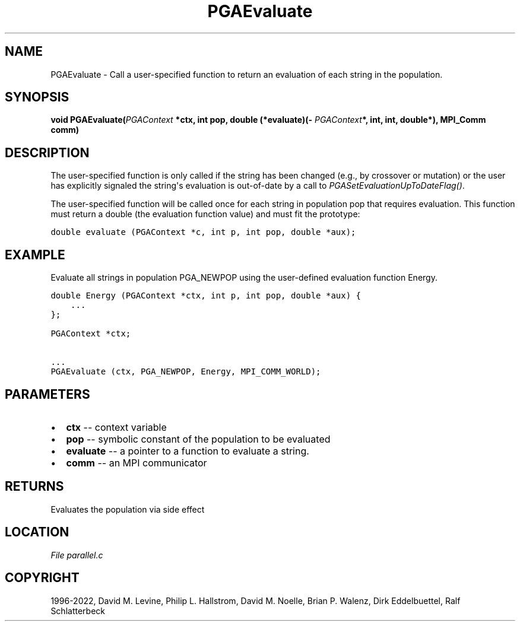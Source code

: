 .\" Man page generated from reStructuredText.
.
.
.nr rst2man-indent-level 0
.
.de1 rstReportMargin
\\$1 \\n[an-margin]
level \\n[rst2man-indent-level]
level margin: \\n[rst2man-indent\\n[rst2man-indent-level]]
-
\\n[rst2man-indent0]
\\n[rst2man-indent1]
\\n[rst2man-indent2]
..
.de1 INDENT
.\" .rstReportMargin pre:
. RS \\$1
. nr rst2man-indent\\n[rst2man-indent-level] \\n[an-margin]
. nr rst2man-indent-level +1
.\" .rstReportMargin post:
..
.de UNINDENT
. RE
.\" indent \\n[an-margin]
.\" old: \\n[rst2man-indent\\n[rst2man-indent-level]]
.nr rst2man-indent-level -1
.\" new: \\n[rst2man-indent\\n[rst2man-indent-level]]
.in \\n[rst2man-indent\\n[rst2man-indent-level]]u
..
.TH "PGAEvaluate" "3" "2023-01-09" "" "PGAPack"
.SH NAME
PGAEvaluate \- Call a user-specified function to return an evaluation of each string in the population. 
.SH SYNOPSIS
.B void  PGAEvaluate(\fI\%PGAContext\fP  *ctx, int  pop, double  (*evaluate)(\fI\%PGAContext\fP*,  int,  int,  double*), MPI_Comm  comm) 
.sp
.SH DESCRIPTION
.sp
The user\-specified function is only called if the string has been
changed (e.g., by crossover or mutation) or the user has explicitly
signaled the string\(aqs evaluation is out\-of\-date by a call to
\fI\%PGASetEvaluationUpToDateFlag()\fP\&.
.sp
The user\-specified function will be called once for each string in
population pop that requires evaluation.  This function must return
a double (the evaluation function value) and must fit the prototype:
.sp
.nf
.ft C
double evaluate (PGAContext *c, int p, int pop, double *aux);
.ft P
.fi
.SH EXAMPLE
.sp
Evaluate all strings in population PGA_NEWPOP using the user\-defined
evaluation function Energy.
.sp
.nf
.ft C
double Energy (PGAContext *ctx, int p, int pop, double *aux) {
    ...
};

PGAContext *ctx;

\&...
PGAEvaluate (ctx, PGA_NEWPOP, Energy, MPI_COMM_WORLD);
.ft P
.fi

 
.SH PARAMETERS
.IP \(bu 2
\fBctx\fP \-\- context variable 
.IP \(bu 2
\fBpop\fP \-\- symbolic constant of the population to be evaluated 
.IP \(bu 2
\fBevaluate\fP \-\- a pointer to a function to evaluate a string. 
.IP \(bu 2
\fBcomm\fP \-\- an MPI communicator 
.SH RETURNS
Evaluates the population via side effect
.SH LOCATION
\fI\%File parallel.c\fP
.SH COPYRIGHT
1996-2022, David M. Levine, Philip L. Hallstrom, David M. Noelle, Brian P. Walenz, Dirk Eddelbuettel, Ralf Schlatterbeck
.\" Generated by docutils manpage writer.
.
